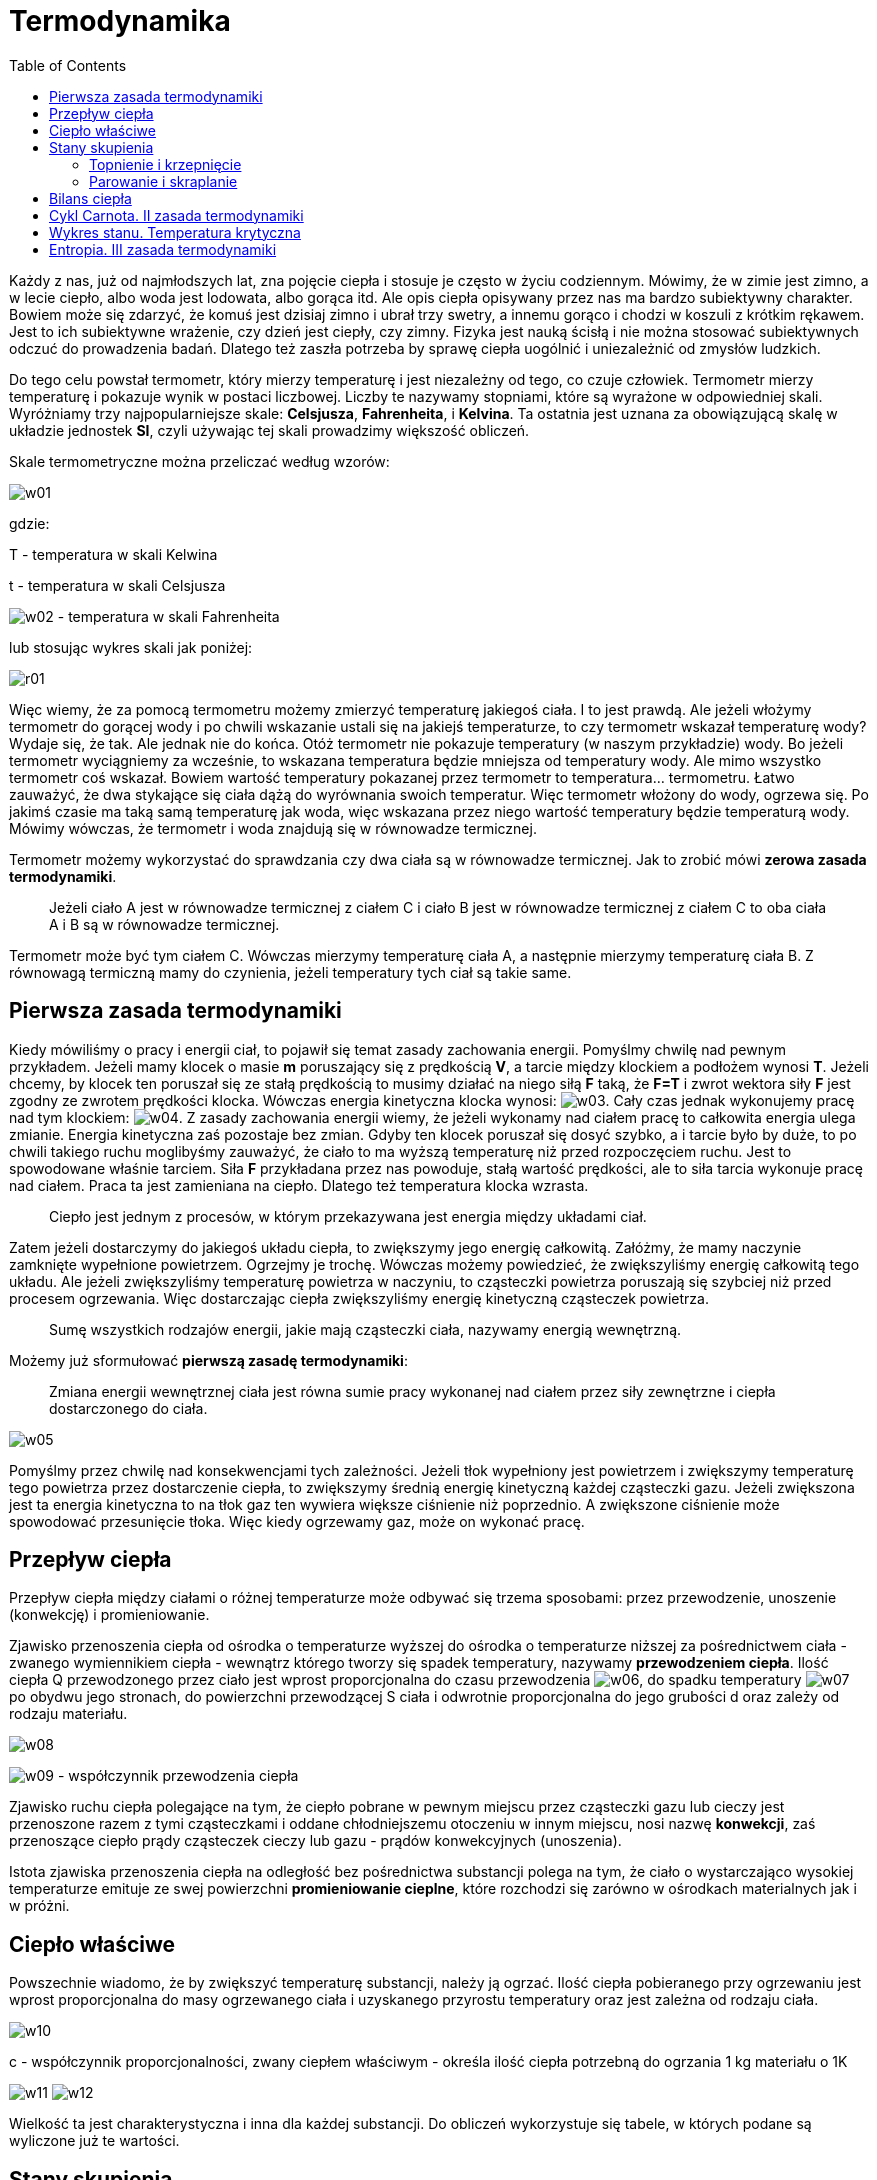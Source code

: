 :imagesdir: ../img/fizyka-molekularna-i-cieplo/termodynamika
:toc:

= Termodynamika

Każdy z nas, już od najmłodszych lat, zna pojęcie ciepła i stosuje je często w życiu codziennym. Mówimy, że w zimie jest
zimno, a w lecie ciepło, albo woda jest lodowata, albo gorąca itd. Ale opis ciepła opisywany przez nas ma bardzo subiektywny
charakter. Bowiem może się zdarzyć, że komuś jest dzisiaj zimno i ubrał trzy swetry, a innemu gorąco i chodzi w koszuli
z krótkim rękawem. Jest to ich subiektywne wrażenie, czy dzień jest ciepły, czy zimny. Fizyka jest nauką ścisłą i nie
można stosować subiektywnych odczuć do prowadzenia badań. Dlatego też zaszła potrzeba by sprawę ciepła uogólnić i uniezależnić
od zmysłów ludzkich.

Do tego celu powstał termometr, który mierzy temperaturę i jest niezależny od tego, co czuje człowiek. Termometr mierzy
temperaturę i pokazuje wynik w postaci liczbowej. Liczby te nazywamy stopniami, które są wyrażone w odpowiedniej skali.
Wyróżniamy trzy najpopularniejsze skale: *Celsjusza*, *Fahrenheita*, i *Kelvina*. Ta ostatnia jest uznana za obowiązującą
skalę w układzie jednostek *SI*, czyli używając tej skali prowadzimy większość obliczeń.

Skale termometryczne można przeliczać według wzorów:

image::w01.gif[]

gdzie:

T - temperatura w skali Kelwina

t - temperatura w skali Celsjusza

image:w02.gif[] - temperatura w skali Fahrenheita

lub stosując wykres skali jak poniżej:

image::r01.gif[]

Więc wiemy, że za pomocą termometru możemy zmierzyć temperaturę jakiegoś ciała. I to jest prawdą. Ale jeżeli włożymy
termometr do gorącej wody i po chwili wskazanie ustali się na jakiejś temperaturze, to czy termometr wskazał temperaturę
wody? Wydaje się, że tak. Ale jednak nie do końca. Otóż termometr nie pokazuje temperatury (w naszym przykładzie) wody.
Bo jeżeli termometr wyciągniemy za wcześnie, to wskazana temperatura będzie mniejsza od temperatury wody. Ale mimo
wszystko termometr coś wskazał. Bowiem wartość temperatury pokazanej przez termometr to temperatura... termometru.
Łatwo zauważyć, że dwa stykające się ciała dążą do wyrównania swoich temperatur. Więc termometr włożony do wody, ogrzewa
się. Po jakimś czasie ma taką samą temperaturę jak woda, więc wskazana przez niego wartość temperatury będzie temperaturą
wody. Mówimy wówczas, że termometr i woda znajdują się w równowadze termicznej.

Termometr możemy wykorzystać do sprawdzania czy dwa ciała są w równowadze termicznej. Jak to zrobić mówi *zerowa zasada
termodynamiki*.

[quote]
Jeżeli ciało A jest w równowadze termicznej z ciałem C i ciało B jest w równowadze termicznej z ciałem C to oba ciała
A i B są w równowadze termicznej.

Termometr może być tym ciałem C. Wówczas mierzymy temperaturę ciała A, a następnie mierzymy temperaturę ciała B.
Z równowagą termiczną mamy do czynienia, jeżeli temperatury tych ciał są takie same.

== Pierwsza zasada termodynamiki

Kiedy mówiliśmy o pracy i energii ciał, to pojawił się temat zasady zachowania energii. Pomyślmy chwilę nad pewnym
przykładem. Jeżeli mamy klocek o masie *m* poruszający się z prędkością *V*, a tarcie między klockiem a podłożem wynosi *T*.
Jeżeli chcemy, by klocek ten poruszał się ze stałą prędkością to musimy działać na niego siłą *F* taką, że *F=T* i zwrot
wektora siły *F* jest zgodny ze zwrotem prędkości klocka. Wówczas energia kinetyczna klocka wynosi: image:w03.gif[]. Cały
czas jednak wykonujemy pracę nad tym klockiem: image:w04.gif[]. Z zasady zachowania energii wiemy, że jeżeli wykonamy
nad ciałem pracę to całkowita energia ulega zmianie. Energia kinetyczna zaś pozostaje bez zmian. Gdyby ten klocek
poruszał się dosyć szybko, a i tarcie było by duże, to po chwili takiego ruchu moglibyśmy zauważyć, że ciało to ma wyższą
temperaturę niż przed rozpoczęciem ruchu. Jest to spowodowane właśnie tarciem. Siła *F* przykładana przez nas powoduje,
stałą wartość prędkości, ale to siła tarcia wykonuje pracę nad ciałem. Praca ta jest zamieniana na ciepło. Dlatego też
temperatura klocka wzrasta.

[quote]
Ciepło jest jednym z procesów, w którym przekazywana jest energia między układami ciał.

Zatem jeżeli dostarczymy do jakiegoś układu ciepła, to zwiększymy jego energię całkowitą. Załóżmy, że mamy naczynie
zamknięte wypełnione powietrzem. Ogrzejmy je trochę. Wówczas możemy powiedzieć, że zwiększyliśmy energię całkowitą tego
układu. Ale jeżeli zwiększyliśmy temperaturę powietrza w naczyniu, to cząsteczki powietrza poruszają się szybciej niż przed
procesem ogrzewania. Więc dostarczając ciepła zwiększyliśmy energię kinetyczną cząsteczek powietrza.

[quote]
Sumę wszystkich rodzajów energii, jakie mają cząsteczki ciała, nazywamy energią wewnętrzną.

Możemy już sformułować *pierwszą zasadę termodynamiki*:

[quote]
Zmiana energii wewnętrznej ciała jest równa sumie pracy wykonanej nad ciałem przez siły zewnętrzne i ciepła dostarczonego
do ciała.

image::w05.gif[]

Pomyślmy przez chwilę nad konsekwencjami tych zależności. Jeżeli tłok wypełniony jest powietrzem i zwiększymy temperaturę
tego powietrza przez dostarczenie ciepła, to zwiększymy średnią energię kinetyczną każdej cząsteczki gazu. Jeżeli zwiększona
jest ta energia kinetyczna to na tłok gaz ten wywiera większe ciśnienie niż poprzednio. A zwiększone ciśnienie może
spowodować przesunięcie tłoka. Więc kiedy ogrzewamy gaz, może on wykonać pracę.

== Przepływ ciepła

Przepływ ciepła między ciałami o różnej temperaturze może odbywać się trzema sposobami: przez przewodzenie, unoszenie
(konwekcję) i promieniowanie.

Zjawisko przenoszenia ciepła od ośrodka o temperaturze wyższej do ośrodka o temperaturze niższej za pośrednictwem ciała
- zwanego wymiennikiem ciepła - wewnątrz którego tworzy się spadek temperatury, nazywamy *przewodzeniem ciepła*. Ilość
ciepła Q przewodzonego przez ciało jest wprost proporcjonalna do czasu przewodzenia image:w06.gif[], do spadku temperatury
image:w07.gif[] po obydwu jego stronach, do powierzchni przewodzącej S ciała i odwrotnie proporcjonalna do jego grubości d
oraz zależy od rodzaju materiału.

image::w08.gif[]

image:w09.gif[] - współczynnik przewodzenia ciepła

Zjawisko ruchu ciepła polegające na tym, że ciepło pobrane w pewnym miejscu przez cząsteczki gazu lub cieczy jest
przenoszone razem z tymi cząsteczkami i oddane chłodniejszemu otoczeniu w innym miejscu, nosi nazwę *konwekcji*, zaś
przenoszące ciepło prądy cząsteczek cieczy lub gazu - prądów konwekcyjnych (unoszenia).

Istota zjawiska przenoszenia ciepła na odległość bez pośrednictwa substancji polega na tym, że ciało o wystarczająco
wysokiej temperaturze emituje ze swej powierzchni *promieniowanie cieplne*, które rozchodzi się zarówno w ośrodkach
materialnych jak i w próżni.

== Ciepło właściwe

Powszechnie wiadomo, że by zwiększyć temperaturę substancji, należy ją ogrzać. Ilość ciepła pobieranego przy ogrzewaniu
jest wprost proporcjonalna do masy ogrzewanego ciała i uzyskanego przyrostu temperatury oraz jest zależna od rodzaju ciała.

image::w10.gif[]

c - współczynnik proporcjonalności, zwany ciepłem właściwym - określa ilość ciepła potrzebną do ogrzania 1 kg materiału o 1K

image:w11.gif[] image:w12.gif[]

Wielkość ta jest charakterystyczna i inna dla każdej substancji. Do obliczeń wykorzystuje się tabele, w których podane
są wyliczone już te wartości.

== Stany skupienia

Tradycyjny podział wyróżnia trzy stany skupienia: stały, ciekły i gazowy. Prawie wszystkie substancje (z wyjątkiem
niektórych związków organicznych) mogą przechodzić z jednego stanu skupienia w inny. Rozróżnia się przy tym następujące
przejścia fazowe:

* ze stanu stałego w ciekły - topnienie
* ze stanu ciekłego w stały - krzepnięcie
* ze stanu ciekłego w gazowy - parowanie
* ze stanu gazowego w ciekły - skraplanie
* ze stanu stałego w gazowy - sublimacja
* ze stanu gazowego w stały - resublimacja

=== Topnienie i krzepnięcie

Punktem topnienia lub temperaturą topnienia nazywamy stałą temperaturę, w której odbywa się topnienie i krzepnięcie
substancji pod normalnym ciśnieniem. Ściśle określoną temperaturę topnienia mają ciała o budowie krystalicznej.

Co się jednak dzieje, kiedy lód ogrzejemy do temperatury 0&deg;C. Każdy obserwator zauważył, że lód podczas topnienia
nie zamienia się momentalnie w wodę, lecz topi się stopniowo. Także jeżeli ochładzamy wodę i osiągnie ona temperaturę 0&deg;C
to ona zamarza. Więc w końcu dla tej temperatury występuje lód czy woda? A występuje jedno i drugie. A rozróżnia te stany
energia wewnętrzna substancji. By lód roztopił się do postaci wody nie tylko wystarczy go ogrzać do temperatury 0&deg;C
i nagle stanie się wodą, lecz kiedy osiągnie temperaturę topnienia, należy dostarczyć mu odpowiedniej ilości energii by
się roztopił i otrzymujemy wodę o temperaturze 0&deg;C. Wówczas ogrzewamy wodę i dopiero teraz możemy ją ogrzać do wyższych
temperatur. Ale należy pamiętać, że woda i lód ma inne ciepło właściwe. Tak samo jest z innymi substancjami. Każda substancja
ma inne ciepło właściwe w różnych stanach skupienia.

Ilość ciepła Q pobierana przy topnieniu jest wprost proporcjonalna do masy m topionego ciała i zależna od jego rodzaju.

image:w13.gif[] image:w14.gif[]

image:w15.gif[] - współczynnik proporcjonalności, zwany *ciepłem topnienia* - określa ilość energii cieplnej niezbędnej
do stopienia 1 kg danego materiału, uprzednio doprowadzonego do temperatury topnienia

W wyniku dokładnych pomiarów stwierdzono, że ciało oddaje przy krzepnięciu ściśle tyle ciepła, ile go pobiera przy topnieniu,
co oznacza, ze ciepło krzepnięcia jest równe ciepłu topnienia.

=== Parowanie i skraplanie

Stałą temperaturę, w której odbywa się wrzenie cieczy pod normalnym ciśnieniem atmosferycznym, nazywamy temperaturą lub
punktem wrzenia.

Kiedy wodę ogrzejemy do temperatury 100&deg;C, podczas parowania zachodzi podobny proces jak przy topnieniu.

Ilość ciepła Q potrzebna do odparowania cieczy znajdującej się w temperaturze wrzenia jest wprost proporcjonalna do jej
masy m, a ponadto jest zależna od rodzaju cieczy i ciśnienia

image:w16.gif[] image:w14.gif[]

image:w17.gif[] - współczynnik proporcjonalności, zwany *ciepłem parowania* - określa ilość energii cieplnej pobieranej
przez 1 kg cieczy przy przejściu jej w parę.

== Bilans ciepła

Jak wiemy energia cieplna przechodzi zawsze z ciała cieplejszego do chłodniejszego. Zjawisko to rozpatrujemy w bilansie
cieplnym. Rozwiązując zadanie z bilansu ciepła stosujemy zawsze zasadę, iż:

[quote]
W zamkniętym układzie ciał, czyli takim, w którym ciała nie wymieniają ciepła z otoczeniem i w którym nie zachodzi jego
zamiana na inne rodzaje energii, łączna ilość ciepła jest wielkością stałą, czyli suma ilości ciepła pobranego przez inne
ciała tego układu.

image::w18.gif[]

image:w19.gif[] - ciepło pobrane

image:w20.gif[] - ciepło oddane

Rozpatrzmy to na przykładzie. Do wody o masie 0,5 kg i temperaturze 20&deg;C wlewamy wodę o masie 1 kg i temperaturze 60&deg;C.
Obliczmy temperaturę końcową wody po wyrównaniu się temperatur.

image:w21.gif[] image:w22.gif[]

image:w23.gif[] - szukana temperatura

Zapisujemy wzory na ciepło pobrane i ciepło oddane. Pobierać ciepło będzie woda o niższej temperaturze, oddawać woda o wyższej.

image::w24.gif[]

Porównujemy oba równania:

image::w25.gif[]

Zasadę zachowania ciepła wykorzystano w przyrządach służących do wyznaczania ciepła właściwego ciał stałych i cieczy,
zwanych *kalorymetrami*.

== Cykl Carnota. II zasada termodynamiki

Cykl Carnota jest to sekwencja przemian substancji roboczej, która dzięki tym przemianom wykonuje pracę. Cykl ten składa
się kolejno z:

* Izotermicznego rozprężania - przez dostarczenie ciepła do układu
* Adiabatycznego rozprężania
* Izotermicznego sprężania - przez odebranie ciepła z układu
* Adiabatycznego sprężania - powrót do takiego stanu gazu, jaki był przed rozpoczęciem cyklu.

Substancją roboczą jest gaz doskonały.

image::r02.gif[]

Pierwsza przemiana to izotermiczne rozprężanie. Podczas tej przemiany dostarczamy ciepła do układu (oznaczmy ilość
dostarczonego ciepła przez *Q~1~*). Miarą energii wewnętrznej gazu jest temperatura. Podczas przemiany izotermicznej
temperatura gazu nie zmienia się. Oznacza to, że całe ciepło dostarczone zamieniane jest na pracę:

image::w26.gif[]

Następnie mamy proces sprężania adiabatycznego. Przypomnę, że proces adiabatyczny to taki proces, w którym nie zachodzi
wymiana ciepła z otoczeniem. Sprężanie zaś zostaje wykonane kosztem energii wewnętrznej. Więc przyrost energii wewnętrznej
jest ujemny.

image::w27.gif[]

Po tej przemianie ma miejsce izotermiczne sprężanie z procesem oddawania ciepła. Oznaczmy ilość odebranego ciepła przez *Q~2~*.

Ostatnią przemianą jest proces adiabatycznego sprężania substancji roboczej. Podobnie jak przy procesie drugim, tu także
nie ma wymiany ciepła z otoczeniem. Praca wykonana przez siły zewnętrzne podczas sprężania, powoduje przyrost energii
wewnętrznej. Przyrost ten jest dodatni.

Urządzenie, które wykonuje cykl Carnota to tzw. silnik cieplny. Jego sprawność możemy obliczyć według wzoru:

image::w28.gif[]

Żeby silnik cieplny mógł zamieniać ciepło na pracę musi współpracować z dwoma źródłami ciepła: grzejnicą i chłodnicą.
Z grzejnicy pobierane jest ciepło a oddawane do chłodnicy. Ciepło pobrane częściowo zamieniane jest na pracę, a częściowo
oddawane do chłodnicy.

image::w31.gif[]

gdzie: T~1~ - to temperatura grzejnicy, a T~2~ - temperatura chłodnicy.

Miarą pracy wykonanej przez silnik cieplny jest pole figury ograniczonej wykresami.

Na podstawia analizy silnika cieplnego możemy sformułować *drugą zasadę termodynamiki*. Występuje ona we wielu wersjach:

[quote]
____
1. Warunkiem pracy silnika termodynamicznego jest oddawanie chłodnicy części energii pobranej ze źródła w postaci ciepła.

2. Niemożliwy jest silnik cieplny o sprawności 100 %.

3. Nie możliwe jest zbudowanie silnika, który by zamieniał całe pobrane ciepło na pracę - nie istnieje perpetuum mobile
drugiego rodzaju.
____

Padło tu sformułowanie perpetuum mobile drugiego rodzaju. Wiemy już, że takie urządzenie nie istnieje. A czy istnieje
perpetuum mobile pierwszego rodzaju i czym ono jest? Otóż perpetuum mobile to marzenia ludzi do czasu poznania zasady
zachowania energii. Jest to bowiem taka maszyna, która potrafiłaby poruszać się bez konieczności dostarczania jej energii.
Szczytem marzeń konstruktorów perpetuum mobile jest maszyna, która sama wykonuje pracę. Ale teraz wiemy z zasady zachowania
energii, że takie urządzenie nie jest możliwe.

== Wykres stanu. Temperatura krytyczna

Współistnienie stanów skupienia dogodnie jest przedstawić graficznie w postaci wykresu ciśnienia w funkcji temperatury,
zwanego wykresem stanu.

image::r03.gif[]

*Punkt potrójny* to punkt, w którym trzy fazy istnieją ze sobą w równowadze (na rysunku jest to punkt A).

Temperaturę, w której zanika różnica fazy ciekłej i gazowej substancji, nazywamy *temperaturą krytyczną*, a odpowiadające
jej ciśnienie - *ciśnieniem krytycznym*. A więc im wyższa temperatura tym mniej różni się faza ciekła i gazowa danej
substancji. W temperaturze krytycznej różnica ta zanika zupełnie i ciepło parowanie jest równe zeru. Nie można tu już
właściwie mówić o parowaniu, lecz o samorzutnej zamianie cieczy w parę, bez potrzeby pobierania ciepła.

Temperatura krytyczna jest najwyższą temperaturą, w której substancja może istnieć jako ciecz. Jeżeli para znajduje się
w temperaturze wyższej niż krytyczna (nazywamy ją wtedy gazem), nie jesteśmy w stanie jej skroplić, stosując nawet
największe ciśnienie. Okaże się, że w tym przypadku niezbędne jest obniżenie temperatury gazu poniżej wartości krytycznej.

== Entropia. III zasada termodynamiki

*Entropia* to termodynamiczna funkcja stanu będąca miarą nieuporządkowania układów, a więc także całego wszechświata.
Całkowita entropia układu jest równa:

image::w29.gif[]

k - stała Boltzmanna

image::w30.gif[]

p - prawdopodobieństwo, że układ znajduje się w danym stanie

*Funkcja stanu* to funkcja zależna tylko od stanu układu. Nie zależy zatem od jego historii. Zmiana funkcji stanu zależy
tylko od stanu początkowego i końcowego, a nie od rodzaju przemiany (równowagowej czy też nie), która do tej zmiany
doprowadziła.

*Kryształ doskonały* to wyidealizowany dla celów obliczeń termodynamicznych model rzeczywistych kryształów. Kryształ
doskonały spełnia następujące warunki:

* Nie ma w nim żadnych niedoskonałości siatki krystalicznej
* Nie jest zanieczyszczony żadnymi substancjami obcymi ani nie występują w nim żadne obszary innej fazy
* Jest nieskończenie duży - tzn. nie ma powierzchni, lub przynajmniej na tyle duży, że można całkowicie pominąć w
obliczeniach efekty powierzchniowe

_Przykład_: Kryształ doskonały ma w temperaturze O K entropię równą S = O, gdyż jego stan może być zrealizowany tylko
na jeden sposób (żadna z cząsteczek nie może się "ruszyć" ani zamienić miejscem z inną). Jest to jedno ze sformułowań
trzeciej zasady termodynamiki.

*Trzecia zasada termodynamiki* głosi, że entropia substancji tworzących doskonałe kryształy dąży do O gdy temperatura
dąży do O K.

Praktyczne obliczenie p jest w większości przypadków technicznie niemożliwe, można jednak oszacowywać całkowitą entropię
układów poprzez wyznaczenie ich całkowitej pojemności cieplnej poczynając od temperatury O K do aktualnej temperatury
układu i podzielenie jej przez temperaturę układu.
